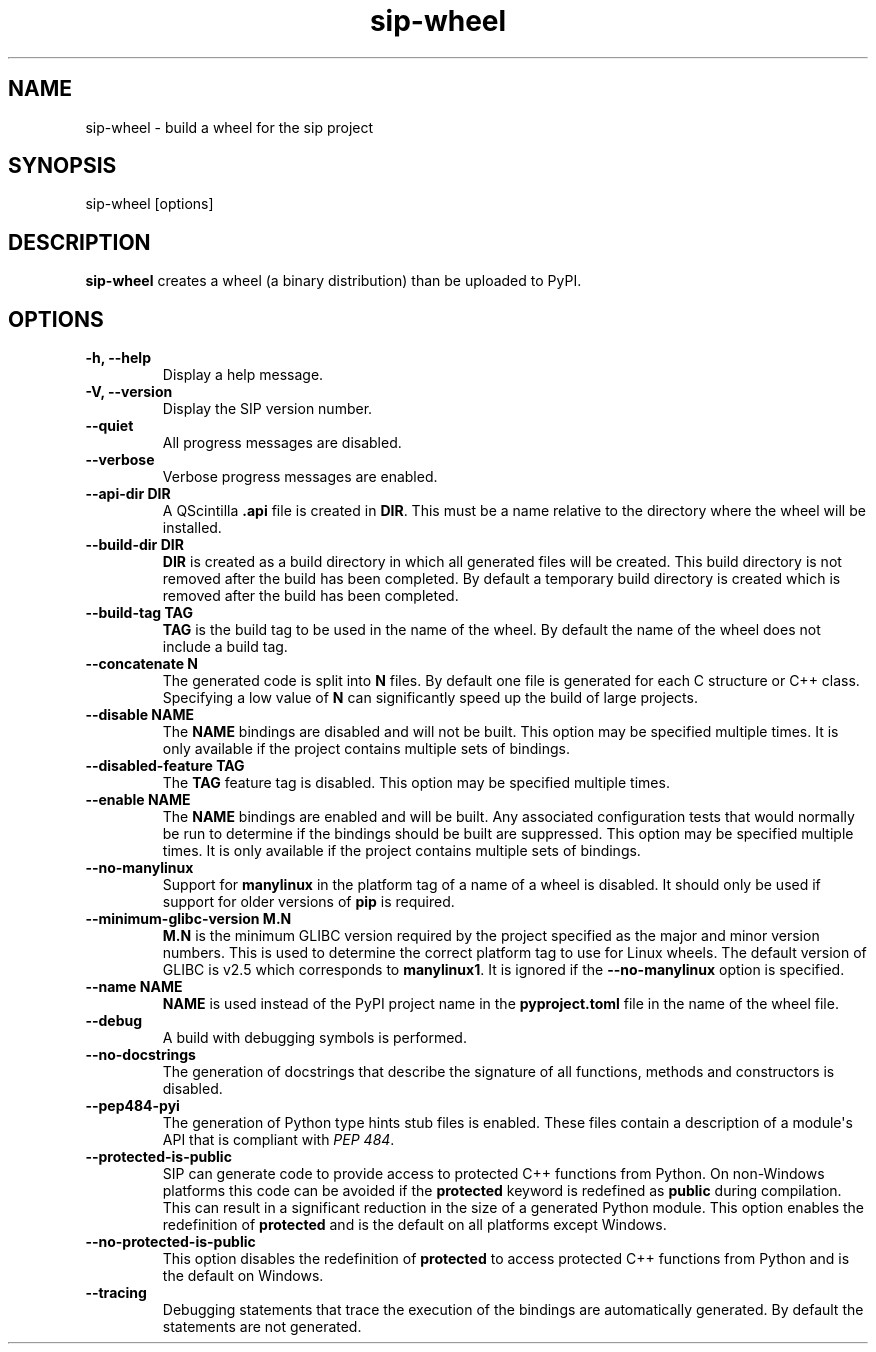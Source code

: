 .TH sip-wheel 1
.SH NAME
sip\-wheel \- build a wheel for the sip project
.SH SYNOPSIS
.nf
sip\-wheel [options]
.fi
.SH DESCRIPTION
\fBsip\-wheel\fP creates a wheel (a binary distribution) than be uploaded
to PyPI.
.SH OPTIONS
.TP
.B \-h, \-\-help
Display a help message.
.TP
.B \-V, \-\-version
Display the SIP version number.
.TP
.B \-\-quiet
All progress messages are disabled.
.TP
.B \-\-verbose
Verbose progress messages are enabled.
.TP
.B \-\-api\-dir DIR
A QScintilla \fB\&.api\fP file is created in \fBDIR\fP\&.  This must be a name
relative to the directory where the wheel will be installed.
.TP
.B \-\-build\-dir DIR
\fBDIR\fP is created as a build directory in which all generated files will
be created.  This build directory is not removed after the build has been
completed.  By default a temporary build directory is created which is
removed after the build has been completed.
.TP
.B \-\-build\-tag TAG
\fBTAG\fP is the build tag to be used in the name of the wheel.  By default
the name of the wheel does not include a build tag.
.TP
.B \-\-concatenate N
The generated code is split into \fBN\fP files.  By default one file is
generated for each C structure or C++ class.  Specifying a low value of
\fBN\fP can significantly speed up the build of large projects.
.TP
.B \-\-disable NAME
The \fBNAME\fP bindings are disabled and will not be built.  This option may
be specified multiple times.  It is only available if the project contains
multiple sets of bindings.
.TP
.B \-\-disabled\-feature TAG
The \fBTAG\fP feature tag is disabled.  This option may be specified multiple
times.
.TP
.B \-\-enable NAME
The \fBNAME\fP bindings are enabled and will be built.  Any associated
configuration tests that would normally be run to determine if the bindings
should be built are suppressed.  This option may be specified multiple
times.  It is only available if the project contains multiple sets of
bindings.
.TP
.B \-\-no\-manylinux
Support for \fBmanylinux\fP in the platform tag of a name of a wheel is
disabled.  It should only be used if support for older versions of
\fBpip\fP is required.
.TP
.B \-\-minimum\-glibc\-version M.N
\fBM.N\fP is the minimum GLIBC version required by the project specified as
the major and minor version numbers.  This is used to determine the correct
platform tag to use for Linux wheels.  The default version of GLIBC is v2.5
which corresponds to \fBmanylinux1\fP\&.  It is ignored if the
\fB\-\-no\-manylinux\fP option is specified.
.TP
.B \-\-name NAME
\fBNAME\fP is used instead of the PyPI project name in the
\fBpyproject.toml\fP file in the name of the wheel file.
.TP
.B \-\-debug
A build with debugging symbols is performed.
.TP
.B \-\-no\-docstrings
The generation of docstrings that describe the signature of all functions,
methods and constructors is disabled.
.TP
.B \-\-pep484\-pyi
The generation of Python type hints stub files is enabled.  These files
contain a description of a module\(aqs API that is compliant with \fI\%PEP 484\fP\&.
.TP
.B \-\-protected\-is\-public
SIP can generate code to provide access to protected C++ functions from
Python.  On non\-Windows platforms this code can be avoided if the
\fBprotected\fP keyword is redefined as \fBpublic\fP during compilation.  This
can result in a significant reduction in the size of a generated Python
module.  This option enables the redefinition of \fBprotected\fP and is the
default on all platforms except Windows.
.TP
.B \-\-no\-protected\-is\-public
This option disables the redefinition of \fBprotected\fP to access protected
C++ functions from Python and is the default on Windows.
.TP
.B \-\-tracing
Debugging statements that trace the execution of the bindings are
automatically generated.  By default the statements are not generated.
